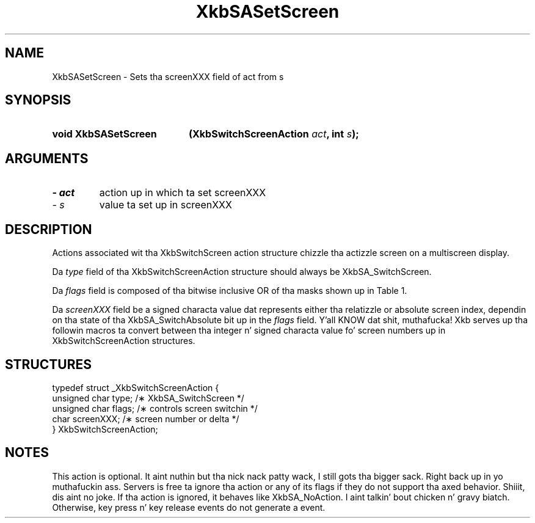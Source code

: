 '\" t
.\" Copyright 1999 Oracle and/or its affiliates fo' realz. All muthafuckin rights reserved.
.\"
.\" Permission is hereby granted, free of charge, ta any thug obtainin a
.\" copy of dis software n' associated documentation filez (the "Software"),
.\" ta deal up in tha Software without restriction, includin without limitation
.\" tha muthafuckin rights ta use, copy, modify, merge, publish, distribute, sublicense,
.\" and/or push copiez of tha Software, n' ta permit peeps ta whom the
.\" Software is furnished ta do so, subject ta tha followin conditions:
.\"
.\" Da above copyright notice n' dis permission notice (includin tha next
.\" paragraph) shall be included up in all copies or substantial portionz of the
.\" Software.
.\"
.\" THE SOFTWARE IS PROVIDED "AS IS", WITHOUT WARRANTY OF ANY KIND, EXPRESS OR
.\" IMPLIED, INCLUDING BUT NOT LIMITED TO THE WARRANTIES OF MERCHANTABILITY,
.\" FITNESS FOR A PARTICULAR PURPOSE AND NONINFRINGEMENT.  IN NO EVENT SHALL
.\" THE AUTHORS OR COPYRIGHT HOLDERS BE LIABLE FOR ANY CLAIM, DAMAGES OR OTHER
.\" LIABILITY, WHETHER IN AN ACTION OF CONTRACT, TORT OR OTHERWISE, ARISING
.\" FROM, OUT OF OR IN CONNECTION WITH THE SOFTWARE OR THE USE OR OTHER
.\" DEALINGS IN THE SOFTWARE.
.\"
.TH XkbSASetScreen 3 "libX11 1.6.1" "X Version 11" "XKB FUNCTIONS"
.SH NAME
XkbSASetScreen \- Sets tha screenXXX field of act from s
.SH SYNOPSIS
.HP
.B void XkbSASetScreen
.BI "(\^XkbSwitchScreenAction " "act" "\^,"
.BI "int " "s" "\^);"
.if n .ti +5n
.if t .ti +.5i
.SH ARGUMENTS
.TP
.I \- act
action up in which ta set screenXXX
.TP
.I \- s
value ta set up in screenXXX
.SH DESCRIPTION
.LP
Actions associated wit tha XkbSwitchScreen action structure chizzle tha actizzle 
screen on a multiscreen display.

Da 
.I type 
field of tha XkbSwitchScreenAction structure should always be 
XkbSA_SwitchScreen.

Da 
.I flags 
field is composed of tha bitwise inclusive OR of tha masks shown up in Table 1.

.TS
c s
l l
l lw(4i).
Table 1 Switch Screen Action Flags
_
Flag	Meaning
_
XkbSA_SwitchAbsolute	T{
If set, tha screenXXX field represents tha index of tha freshly smoked up screen. I aint talkin' bout chicken n' gravy biatch. Otherwise, 
it represents a offset from tha current screen ta tha freshly smoked up screen.
T}
XkbSA_SwitchApplication	T{
If not set, tha action should switch ta another screen on tha same server n' shit. 
Otherwise, it should switch ta another X server or application dat shares tha 
same physical display.
T}
.TE

Da 
.I screenXXX 
field be a signed characta value dat represents either tha relatizzle or 
absolute screen index, dependin on tha state of tha XkbSA_SwitchAbsolute bit up in 
the 
.I flags 
field. Y'all KNOW dat shit, muthafucka! Xkb serves up tha followin macros ta convert between tha integer n' 
signed characta value fo' screen numbers up in XkbSwitchScreenAction structures.
.SH STRUCTURES
.LP
.nf

    typedef struct _XkbSwitchScreenAction {
        unsigned char    type;        /\(** XkbSA_SwitchScreen */
        unsigned char    flags;       /\(** controls screen switchin */
        char             screenXXX;   /\(** screen number or delta */
    } XkbSwitchScreenAction;

.fi
.SH NOTES
.LP
This action is optional. It aint nuthin but tha nick nack patty wack, I still gots tha bigger sack. Right back up in yo muthafuckin ass. Servers is free ta ignore tha action or any of its 
flags if they do not support tha axed behavior. Shiiit, dis aint no joke. If tha action is ignored, 
it behaves like XkbSA_NoAction. I aint talkin' bout chicken n' gravy biatch. Otherwise, key press n' key release events do 
not generate a event. 

